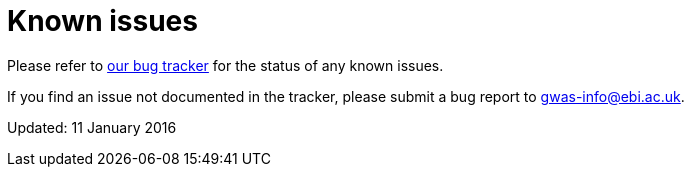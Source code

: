 = Known issues

Please refer to https://www.ebi.ac.uk/panda/jira/issues/?jql=project%20%3D%20GOCI%20AND%20resolution%20%3D%20Unresolved%20AND%20issuetype%20%3D%20Bug%20AND%20component%20%3D%20%22Search%20interface%22[our bug tracker] for the status of any known issues.

If you find an issue not documented in the tracker, please submit a bug report to gwas-info@ebi.ac.uk.

Updated: 11 January 2016
